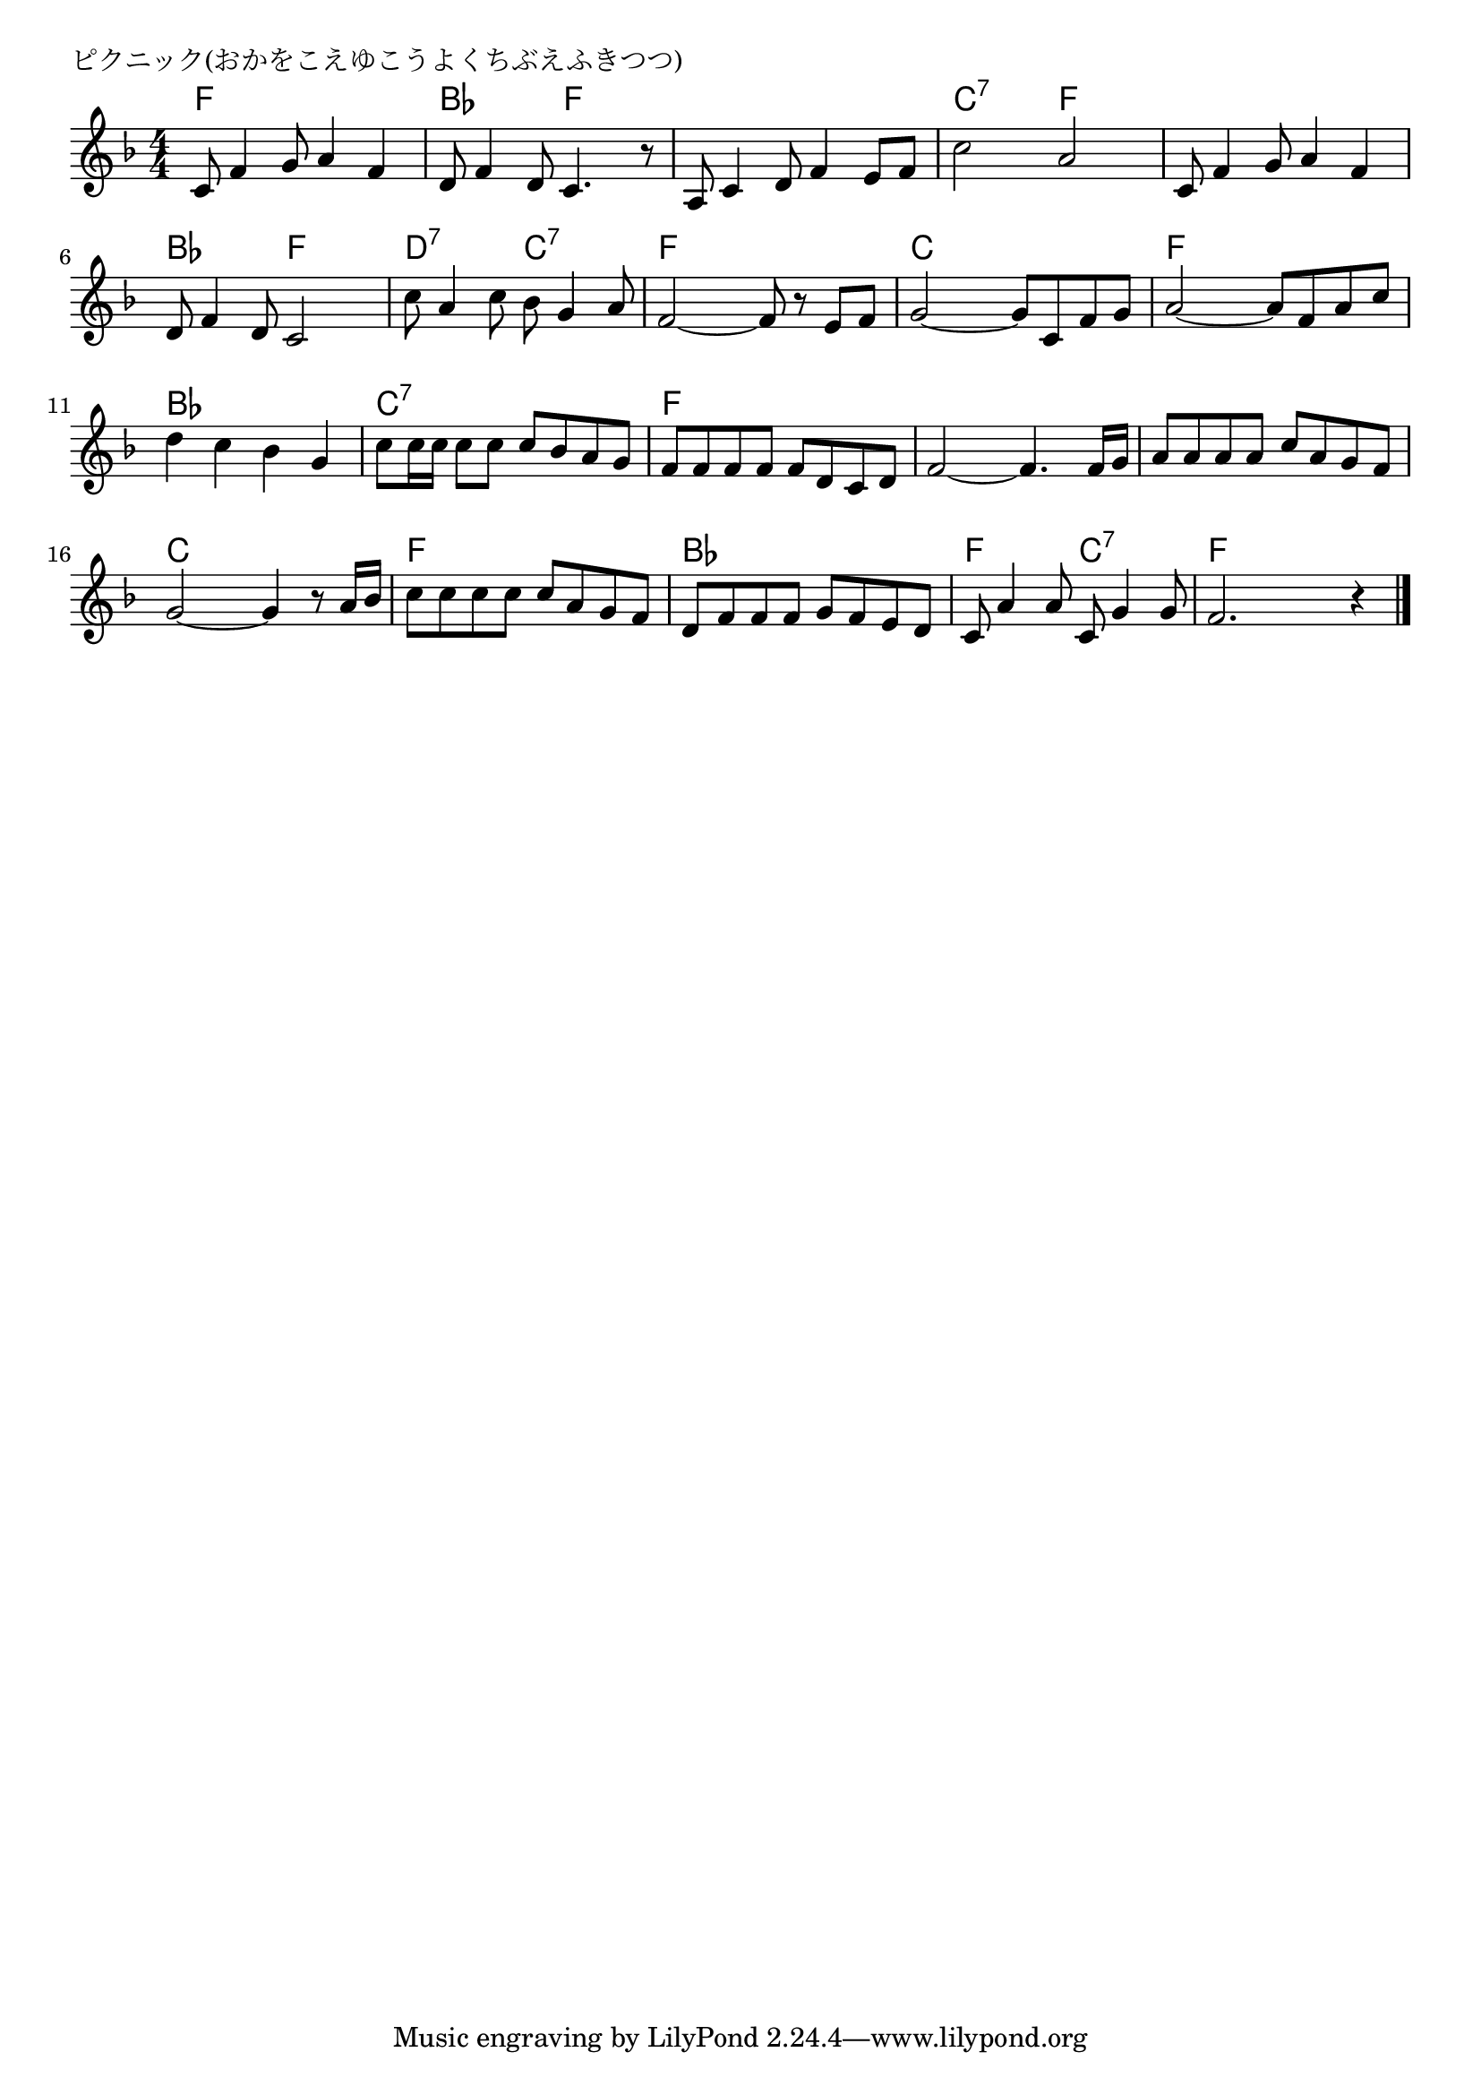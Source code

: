 \version "2.18.2"

% ピクニック(おかをこえゆこうよくちぶえふきつつ)

\header {
piece = "ピクニック(おかをこえゆこうよくちぶえふきつつ)"
}

melody =
\relative c' {
\key f \major
\time 4/4
\set Score.tempoHideNote = ##t
\tempo 4=110
\numericTimeSignature
%
c8 f4 g8 a4 f |
d8 f4 d8 c4. r8 |
a8 c4 d8 f4 e8 f |
c'2 a |

c,8 f4 g8 a4 f |
d8 f4 d8 c2 |
c'8 a4 c8 bes g4 a8 |
f2~f8 r e f |

g2~g8 c, f g |
a2~a8 f a c |
d4 c bes g |

c8 c16 c c8 c c bes a g |
f f f f f d c d |
f2~f4. f16 g |

a8 a a a c a g f |
g2~g4 r8 a16 bes |
c8 c c c c a g f |

d f f f g f e d |
c a'4 a8 c,8 g'4 g8 |
f2. r4 |


\bar "|."
}
\score {
<<
\chords {
\set noChordSymbol = ""
\set chordChanges=##t
%%
f4 f f f bes bes f f f f f f c:7 c:7 f f
f f f f bes bes f f d:7 d:7 c:7 c:7 f f f f
c c c c f f f f bes bes bes bes
c:7 c:7 c:7 c:7 f f f f f f f f
f f f f c c c c f f f f
bes bes bes bes f f c:7 c:7 f f f f




}
\new Staff {\melody}
>>
\layout {
line-width = #190
indent = 0\mm
}
\midi {}
}